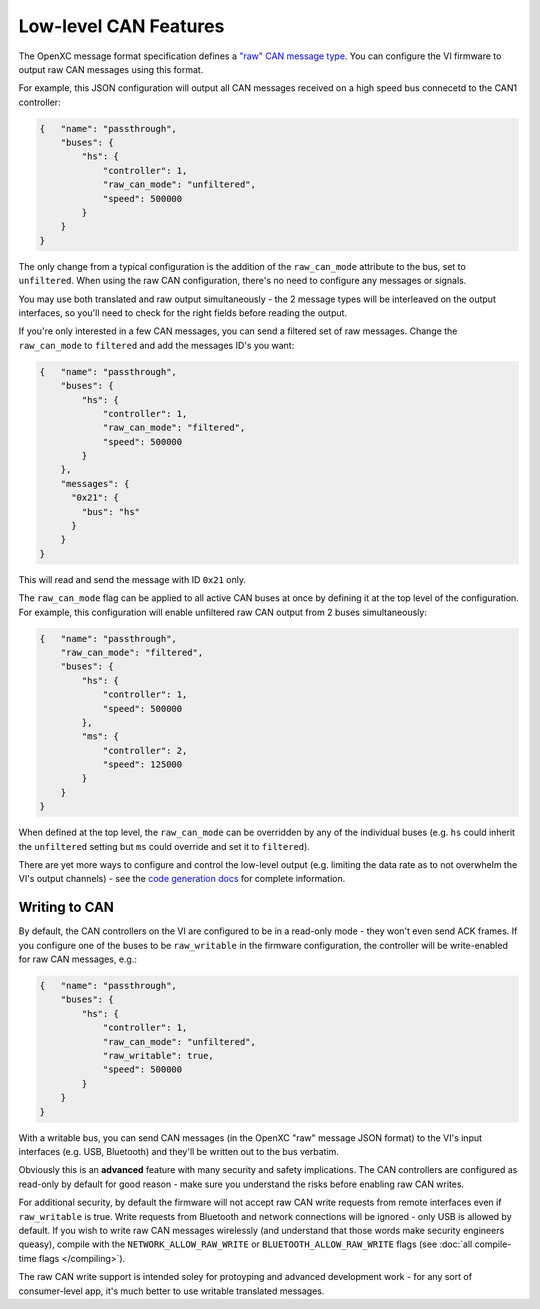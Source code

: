 ======================
Low-level CAN Features
======================

The OpenXC message format specification defines a `"raw" CAN message type
<https://github.com/openxc/openxc-message-format#raw-can-message-format>`_. You
can configure the VI firmware to output raw CAN messages using this format.

For example, this JSON configuration will output all CAN messages received on a
high speed bus connecetd to the CAN1 controller:

.. code-block:: js

  {   "name": "passthrough",
      "buses": {
          "hs": {
              "controller": 1,
              "raw_can_mode": "unfiltered",
              "speed": 500000
          }
      }
  }

The only change from a typical configuration is the addition of the
``raw_can_mode`` attribute to the bus, set to ``unfiltered``. When using the raw
CAN configuration, there's no need to configure any messages or signals.

You may use both translated and raw output simultaneously - the 2 message types
will be interleaved on the output interfaces, so you'll need to check for the
right fields before reading the output.

If you're only interested in a few CAN messages, you can send a filtered set of
raw messages. Change the ``raw_can_mode`` to ``filtered`` and add the messages
ID's you want:

.. code-block:: js

  {   "name": "passthrough",
      "buses": {
          "hs": {
              "controller": 1,
              "raw_can_mode": "filtered",
              "speed": 500000
          }
      },
      "messages": {
        "0x21": {
          "bus": "hs"
        }
      }
  }

This will read and send the message with ID ``0x21`` only.

The ``raw_can_mode`` flag can be applied to all active CAN buses at once by
defining it at the top level of the configuration. For example, this
configuration will enable unfiltered raw CAN output from 2 buses simultaneously:

.. code-block:: js

  {   "name": "passthrough",
      "raw_can_mode": "filtered",
      "buses": {
          "hs": {
              "controller": 1,
              "speed": 500000
          },
          "ms": {
              "controller": 2,
              "speed": 125000
          }
      }
  }

When defined at the top level, the ``raw_can_mode`` can be overridden by any of
the individual buses (e.g. ``hs`` could inherit the ``unfiltered`` setting but
``ms`` could override and set it to ``filtered``).

There are yet more ways to configure and control the low-level output (e.g.
limiting the data rate as to not overwhelm the VI's output channels) - see the
`code generation docs
<http://python.openxcplatform.com/en/latest/code-generation.html>`_ for complete
information.

Writing to CAN
==============

By default, the CAN controllers on the VI are configured to be in a read-only
mode - they won't even send ACK frames. If you configure one of the buses to be
``raw_writable`` in the firmware configuration, the controller will be
write-enabled for raw CAN messages, e.g.:

.. code-block:: js

  {   "name": "passthrough",
      "buses": {
          "hs": {
              "controller": 1,
              "raw_can_mode": "unfiltered",
              "raw_writable": true,
              "speed": 500000
          }
      }
  }

With a writable bus, you can send CAN messages (in the OpenXC "raw" message JSON
format) to the VI's input interfaces (e.g. USB, Bluetooth) and they'll be
written out to the bus verbatim.

Obviously this is an **advanced** feature with many security and safety
implications. The CAN controllers are configured as read-only by default
for good reason - make sure you understand the risks before enabling raw CAN
writes.

For additional security, by default the firmware will not accept raw CAN write
requests from remote interfaces even if ``raw_writable`` is true. Write requests
from Bluetooth and network connections will be ignored - only USB is allowed by
default. If you wish to write raw CAN messages wirelessly (and understand that
those words make security engineers queasy), compile with the
``NETWORK_ALLOW_RAW_WRITE`` or ``BLUETOOTH_ALLOW_RAW_WRITE`` flags (see
:doc:`all compile-time flags </compiling>`).

The raw CAN write support is intended soley for protoyping and advanced
development work - for any sort of consumer-level app, it's much better to use
writable translated messages.
